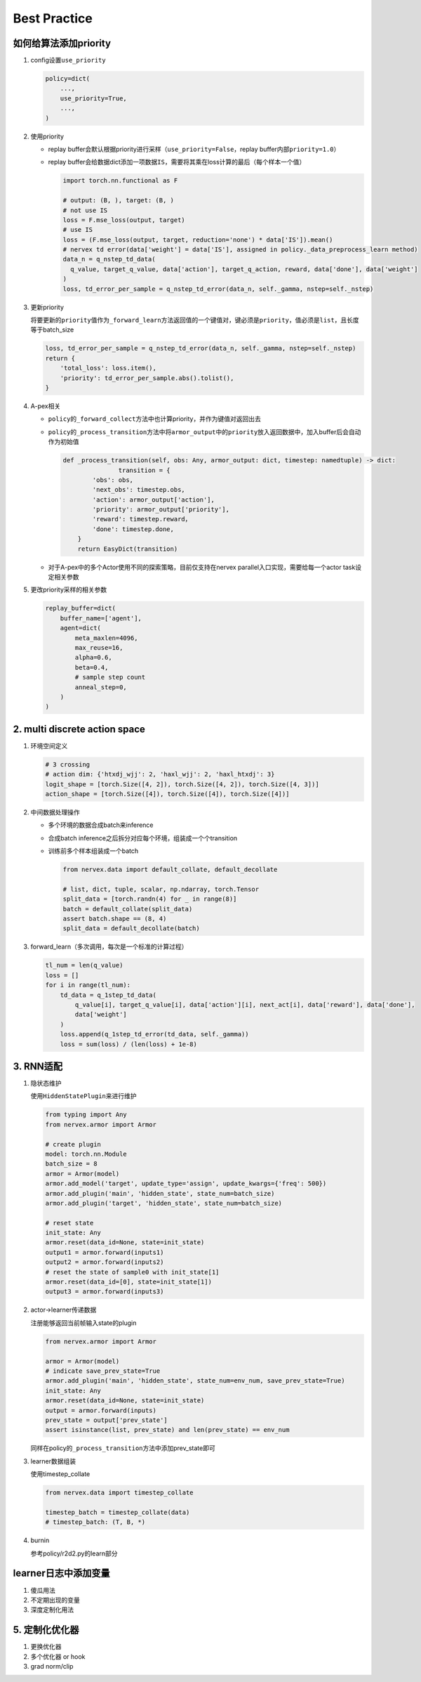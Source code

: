 Best Practice
~~~~~~~~~~~~~~~

如何给算法添加priority
======================

1. config设置\ ``use_priority``

   .. code:: python

      policy=dict(
          ...,
          use_priority=True,
          ...,
      )

2. 使用priority

   -  replay
      buffer会默认根据priority进行采样（\ ``use_priority=False``\ ，replay
      buffer内部\ ``priority=1.0``\ ）

   -  replay
      buffer会给数据dict添加一项数据\ ``IS``\ ，需要将其乘在loss计算的最后（每个样本一个值）

      .. code:: python

         import torch.nn.functional as F

         # output: (B, ), target: (B, )
         # not use IS
         loss = F.mse_loss(output, target)
         # use IS
         loss = (F.mse_loss(output, target, reduction='none') * data['IS']).mean()
         # nervex td error(data['weight'] = data['IS'], assigned in policy._data_preprocess_learn method)
         data_n = q_nstep_td_data(
           q_value, target_q_value, data['action'], target_q_action, reward, data['done'], data['weight']
         )
         loss, td_error_per_sample = q_nstep_td_error(data_n, self._gamma, nstep=self._nstep)

3. 更新priority

   将要更新的\ ``priority``\ 值作为\ ``_forward_learn``\ 方法返回值的一个键值对，键必须是\ ``priority``\ ，值必须是\ ``list``\ ，且长度等于batch_size

   .. code:: python

      loss, td_error_per_sample = q_nstep_td_error(data_n, self._gamma, nstep=self._nstep)
      return {
          'total_loss': loss.item(),
          'priority': td_error_per_sample.abs().tolist(),
      }

4. A-pex相关

   -  ``policy``\ 的\ ``_forward_collect``\ 方法中也计算priority，并作为键值对返回出去

   -  ``policy``\ 的\ ``_process_transition``\ 方法中将\ ``armor_output``\ 中的\ ``priority``\ 放入返回数据中，加入buffer后会自动作为初始值

      .. code:: python

         def _process_transition(self, obs: Any, armor_output: dict, timestep: namedtuple) -> dict:
         		transition = {
                 'obs': obs,
                 'next_obs': timestep.obs,
                 'action': armor_output['action'],
                 'priority': armor_output['priority'],
                 'reward': timestep.reward，
                 'done': timestep.done,
             }
             return EasyDict(transition)

   -  对于A-pex中的多个Actor使用不同的探索策略，目前仅支持在nervex
      parallel入口实现，需要给每一个actor task设定相关参数

5. 更改priority采样的相关参数

   .. code:: python

      replay_buffer=dict(
          buffer_name=['agent'],
          agent=dict(
              meta_maxlen=4096,
              max_reuse=16,
              alpha=0.6,
              beta=0.4,
              # sample step count
              anneal_step=0,
          )
      )

.. _header-n21:

2. multi discrete action space
==============================

1. 环境空间定义

   .. code:: python

      # 3 crossing
      # action dim: {'htxdj_wjj': 2, 'haxl_wjj': 2, 'haxl_htxdj': 3}
      logit_shape = [torch.Size([4, 2]), torch.Size([4, 2]), torch.Size([4, 3])]
      action_shape = [torch.Size([4]), torch.Size([4]), torch.Size([4])]

2. 中间数据处理操作

   -  多个环境的数据合成batch来inference

   -  合成batch inference之后拆分对应每个环境，组装成一个个transition

   -  训练前多个样本组装成一个batch

      .. code:: python

         from nervex.data import default_collate, default_decollate

         # list, dict, tuple, scalar, np.ndarray, torch.Tensor
         split_data = [torch.randn(4) for _ in range(8)]
         batch = default_collate(split_data)
         assert batch.shape == (8, 4)
         split_data = default_decollate(batch)

3. forward_learn（多次调用，每次是一个标准的计算过程）

   .. code:: python

      tl_num = len(q_value)
      loss = []
      for i in range(tl_num):
          td_data = q_1step_td_data(
              q_value[i], target_q_value[i], data['action'][i], next_act[i], data['reward'], data['done'],
              data['weight']
          )
          loss.append(q_1step_td_error(td_data, self._gamma))
          loss = sum(loss) / (len(loss) + 1e-8)

.. _header-n32:

3. RNN适配
==========

1. 隐状态维护

   使用\ ``HiddenStatePlugin``\ 来进行维护

   .. code:: python

      from typing import Any
      from nervex.armor import Armor

      # create plugin
      model: torch.nn.Module
      batch_size = 8
      armor = Armor(model)
      armor.add_model('target', update_type='assign', update_kwargs={'freq': 500})
      armor.add_plugin('main', 'hidden_state', state_num=batch_size)
      armor.add_plugin('target', 'hidden_state', state_num=batch_size)

      # reset state
      init_state: Any
      armor.reset(data_id=None, state=init_state)
      output1 = armor.forward(inputs1)
      output2 = armor.forward(inputs2)
      # reset the state of sample0 with init_state[1]
      armor.reset(data_id=[0], state=init_state[1])
      output3 = armor.forward(inputs3)

2. actor->learner传递数据

   注册能够返回当前帧输入state的plugin

   .. code:: python

      from nervex.armor import Armor

      armor = Armor(model)
      # indicate save_prev_state=True
      armor.add_plugin('main', 'hidden_state', state_num=env_num, save_prev_state=True)
      init_state: Any
      armor.reset(data_id=None, state=init_state)
      output = armor.forward(inputs)
      prev_state = output['prev_state']
      assert isinstance(list, prev_state) and len(prev_state) == env_num

   同样在policy的\ ``_process_transition``\ 方法中添加prev_state即可

3. learner数据组装

   使用timestep_collate

   .. code:: python

      from nervex.data import timestep_collate

      timestep_batch = timestep_collate(data)
      # timestep_batch: (T, B, *)

4. burnin

   参考policy/r2d2.py的learn部分

.. _header-n318:

learner日志中添加变量
=====================

1. 傻瓜用法

2. 不定期出现的变量

3. 深度定制化用法

.. _header-n74:

5. 定制化优化器
===============

1. 更换优化器

2. 多个优化器 or hook

3. grad norm/clip
